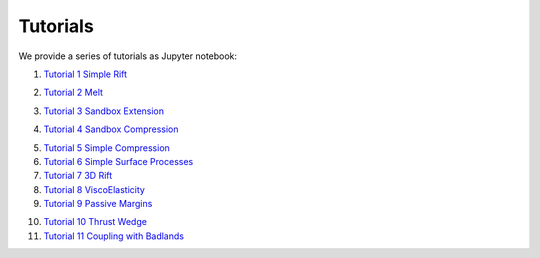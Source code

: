 
Tutorials
=========

We provide a series of tutorials as Jupyter notebook:

1. `Tutorial 1 Simple Rift`_

.. image:: img/Tutorial1.gif
   :target: http://nbviewer.jupyter.org/github/underworldcode/UWGeodynamics/blob/master/tutorials/Tutorial_1_ThermoMechanical_Model.ipynb

2. `Tutorial 2 Melt`_

.. image:: img/Rey_et_al2009
   :target: http://nbviewer.jupyter.org/github/underworldcode/UWGeodynamics/blob/master/tutorials/Tutorial_2_Melt.ipynb
   
3. `Tutorial 3 Sandbox Extension`_

.. image:: img/underworld.png
   :target: http://nbviewer.jupyter.org/github/underworldcode/UWGeodynamics/blob/master/tutorials/Tutorial_3_SandboxExtension_static_mesh.ipynb

4. `Tutorial 4 Sandbox Compression`_

.. image:: img/Tutorial4.png
   :target: http://nbviewer.jupyter.org/github/underworldcode/UWGeodynamics/blob/master/tutorials/Tutorial_4_NumericalSandboxCompression.ipynb

5. `Tutorial 5 Simple Compression`_

6. `Tutorial 6 Simple Surface Processes`_

7. `Tutorial 7 3D Rift`_

8. `Tutorial 8 ViscoElasticity`_

9. `Tutorial 9 Passive Margins`_

.. image:: img/Tutorial_9.gif
   :target: http://nbviewer.jupyter.org/github/underworldcode/UWGeodynamics/blob/master/tutorials/Tutorial_9_passive_margins.ipynb

10. `Tutorial 10 Thrust Wedge`_

11. `Tutorial 11 Coupling with Badlands`_

.. image:: img/Tutorial11.gif
   :target: http://nbviewer.jupyter.org/github/underworldcode/UWGeodynamics/blob/master/tutorials/Tutorial_11_Coupling_with_Badlands.ipynb

.. _Tutorial 1 Simple Rift: http://nbviewer.jupyter.org/github/underworldcode/UWGeodynamics/blob/master/tutorials/Tutorial_1_ThermoMechanical_Model.ipynb
.. _Tutorial 2 Melt: http://nbviewer.jupyter.org/github/underworldcode/UWGeodynamics/blob/master/tutorials/Tutorial_2_Melt.ipynb
.. _Tutorial 3 Sandbox Extension: http://nbviewer.jupyter.org/github/underworldcode/UWGeodynamics/blob/master/tutorials/Tutorial_3_SandboxExtension_static_mesh.ipynb
.. _Tutorial 4 Sandbox Compression: http://nbviewer.jupyter.org/github/underworldcode/UWGeodynamics/blob/master/tutorials/Tutorial_4_NumericalSandboxCompression.ipynb
.. _Tutorial 5 Simple Compression: http://nbviewer.jupyter.org/github/underworldcode/UWGeodynamics/blob/master/tutorials/Tutorial_5_Convergence_Model.ipynb
.. _Tutorial 6 Simple Surface Processes: http://nbviewer.jupyter.org/github/underworldcode/UWGeodynamics/blob/master/tutorials/Tutorial_6_Simple_Surface_Processes.ipynb
.. _Tutorial 7 3D Rift: http://nbviewer.jupyter.org/github/underworldcode/UWGeodynamics/blob/master/tutorials/Tutorial_7_3D_Lithospheric_Model.ipynb
.. _Tutorial 8 ViscoElasticity: http://nbviewer.jupyter.org/github/underworldcode/UWGeodynamics/blob/master/tutorials/Tutorial_8_Subduction_ViscoElastic.ipynb
.. _Tutorial 9 Passive Margins: http://nbviewer.jupyter.org/github/underworldcode/UWGeodynamics/blob/master/tutorials/Tutorial_9_passive_margins.ipynb
.. _Tutorial 10 Thrust Wedge: http://nbviewer.jupyter.org/github/underworldcode/UWGeodynamics/blob/master/tutorials/Tutorial_10_Thrust_Wedges.ipynb
.. _Tutorial 11 Coupling with Badlands: http://nbviewer.jupyter.org/github/underworldcode/UWGeodynamics/blob/master/tutorials/Tutorial_11_Coupling_with_Badlands.ipynb
